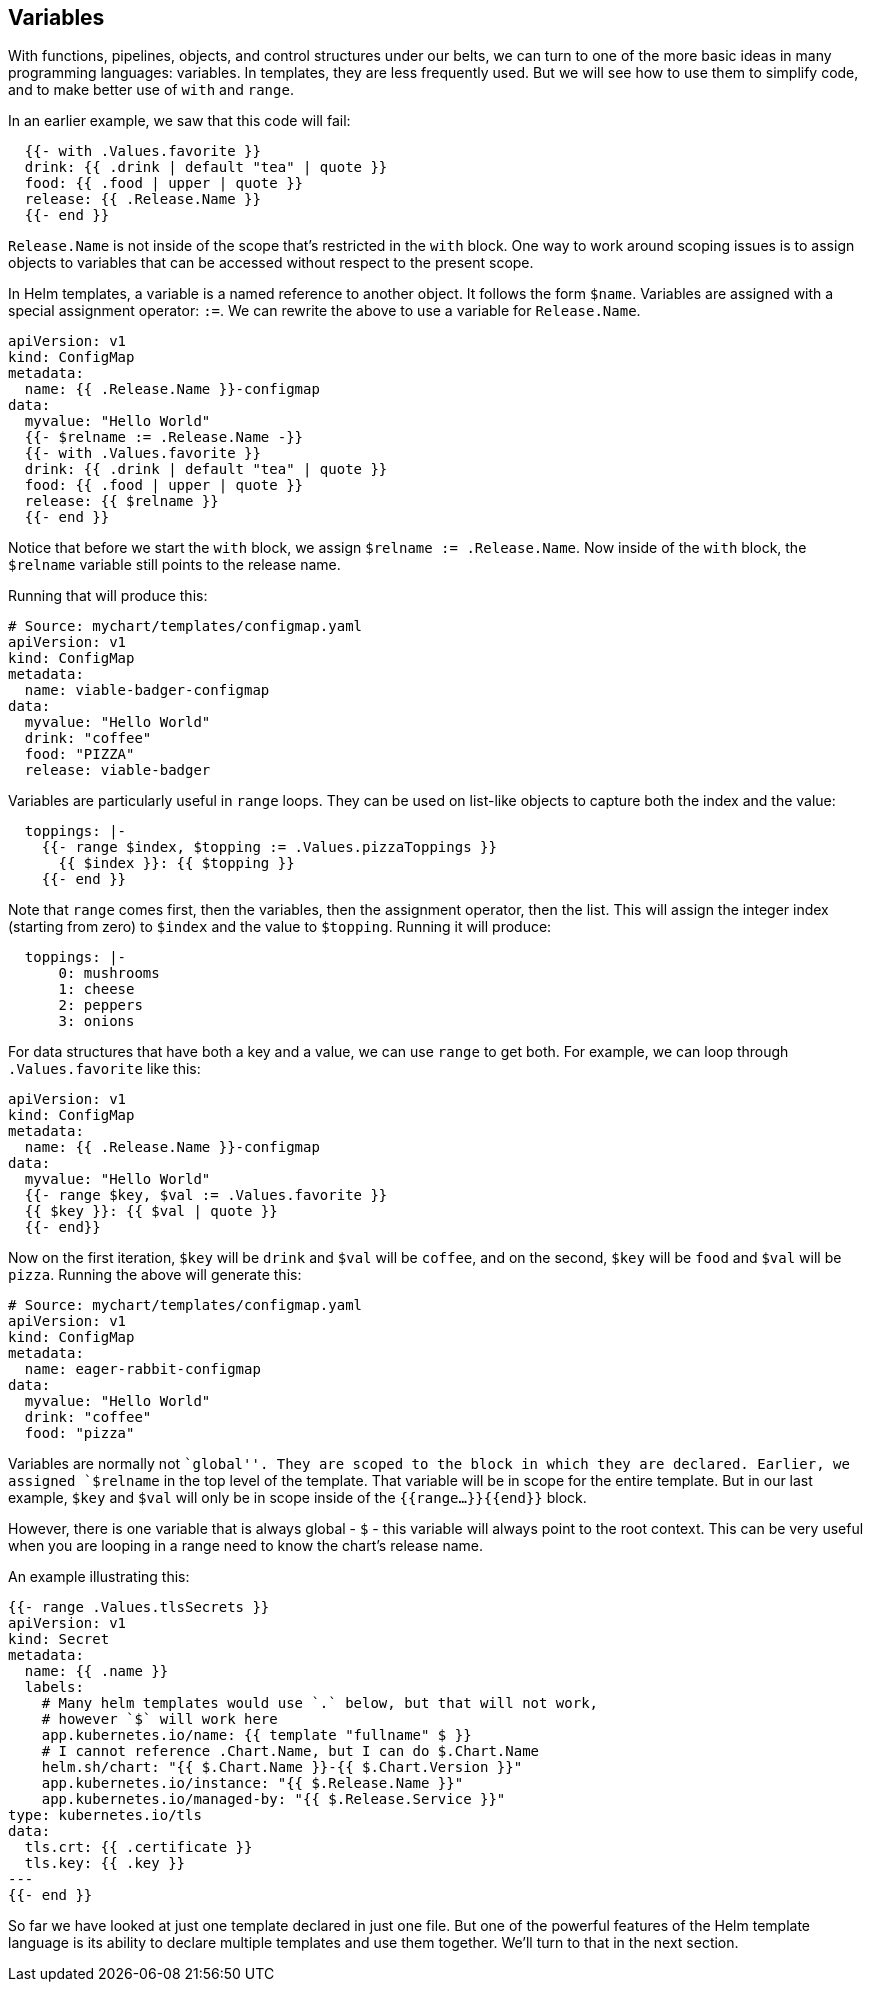 Variables
---------

With functions, pipelines, objects, and control structures under our
belts, we can turn to one of the more basic ideas in many programming
languages: variables. In templates, they are less frequently used. But
we will see how to use them to simplify code, and to make better use of
`with` and `range`.

In an earlier example, we saw that this code will fail:

[source,yaml]
----
  {{- with .Values.favorite }}
  drink: {{ .drink | default "tea" | quote }}
  food: {{ .food | upper | quote }}
  release: {{ .Release.Name }}
  {{- end }}
----

`Release.Name` is not inside of the scope that’s restricted in the
`with` block. One way to work around scoping issues is to assign objects
to variables that can be accessed without respect to the present scope.

In Helm templates, a variable is a named reference to another object. It
follows the form `$name`. Variables are assigned with a special
assignment operator: `:=`. We can rewrite the above to use a variable
for `Release.Name`.

[source,yaml]
----
apiVersion: v1
kind: ConfigMap
metadata:
  name: {{ .Release.Name }}-configmap
data:
  myvalue: "Hello World"
  {{- $relname := .Release.Name -}}
  {{- with .Values.favorite }}
  drink: {{ .drink | default "tea" | quote }}
  food: {{ .food | upper | quote }}
  release: {{ $relname }}
  {{- end }}
----

Notice that before we start the `with` block, we assign
`$relname := .Release.Name`. Now inside of the `with` block, the
`$relname` variable still points to the release name.

Running that will produce this:

[source,yaml]
----
# Source: mychart/templates/configmap.yaml
apiVersion: v1
kind: ConfigMap
metadata:
  name: viable-badger-configmap
data:
  myvalue: "Hello World"
  drink: "coffee"
  food: "PIZZA"
  release: viable-badger
----

Variables are particularly useful in `range` loops. They can be used on
list-like objects to capture both the index and the value:

[source,yaml]
----
  toppings: |-
    {{- range $index, $topping := .Values.pizzaToppings }}
      {{ $index }}: {{ $topping }}
    {{- end }}
----

Note that `range` comes first, then the variables, then the assignment
operator, then the list. This will assign the integer index (starting
from zero) to `$index` and the value to `$topping`. Running it will
produce:

[source,yaml]
----
  toppings: |-
      0: mushrooms
      1: cheese
      2: peppers
      3: onions
----

For data structures that have both a key and a value, we can use `range`
to get both. For example, we can loop through `.Values.favorite` like
this:

[source,yaml]
----
apiVersion: v1
kind: ConfigMap
metadata:
  name: {{ .Release.Name }}-configmap
data:
  myvalue: "Hello World"
  {{- range $key, $val := .Values.favorite }}
  {{ $key }}: {{ $val | quote }}
  {{- end}}
----

Now on the first iteration, `$key` will be `drink` and `$val` will be
`coffee`, and on the second, `$key` will be `food` and `$val` will be
`pizza`. Running the above will generate this:

[source,yaml]
----
# Source: mychart/templates/configmap.yaml
apiVersion: v1
kind: ConfigMap
metadata:
  name: eager-rabbit-configmap
data:
  myvalue: "Hello World"
  drink: "coffee"
  food: "pizza"
----

Variables are normally not ``global''. They are scoped to the block in
which they are declared. Earlier, we assigned `$relname` in the top
level of the template. That variable will be in scope for the entire
template. But in our last example, `$key` and `$val` will only be in
scope inside of the `{{range...}}{{end}}` block.

However, there is one variable that is always global - `$` - this
variable will always point to the root context. This can be very useful
when you are looping in a range need to know the chart’s release name.

An example illustrating this:

[source,yaml]
----
{{- range .Values.tlsSecrets }}
apiVersion: v1
kind: Secret
metadata:
  name: {{ .name }}
  labels:
    # Many helm templates would use `.` below, but that will not work, 
    # however `$` will work here 
    app.kubernetes.io/name: {{ template "fullname" $ }}
    # I cannot reference .Chart.Name, but I can do $.Chart.Name
    helm.sh/chart: "{{ $.Chart.Name }}-{{ $.Chart.Version }}"
    app.kubernetes.io/instance: "{{ $.Release.Name }}"
    app.kubernetes.io/managed-by: "{{ $.Release.Service }}"
type: kubernetes.io/tls
data:
  tls.crt: {{ .certificate }}
  tls.key: {{ .key }}
---
{{- end }}
----

So far we have looked at just one template declared in just one file.
But one of the powerful features of the Helm template language is its
ability to declare multiple templates and use them together. We’ll turn
to that in the next section.
